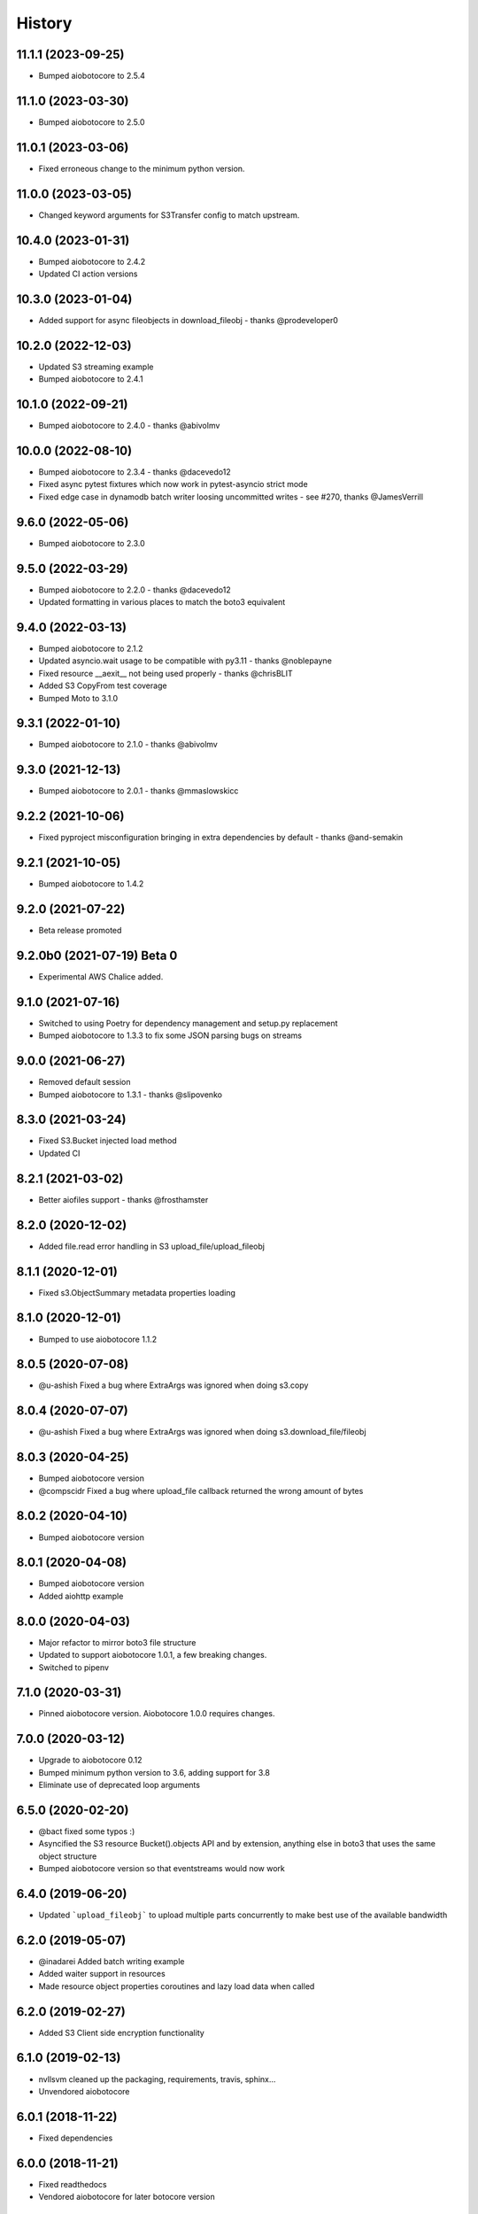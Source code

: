=======
History
=======

11.1.1 (2023-09-25)
-------------------

* Bumped aiobotocore to 2.5.4

11.1.0 (2023-03-30)
-------------------

* Bumped aiobotocore to 2.5.0

11.0.1 (2023-03-06)
-------------------

* Fixed erroneous change to the minimum python version.

11.0.0 (2023-03-05)
-------------------

* Changed keyword arguments for S3Transfer config to match upstream.

10.4.0 (2023-01-31)
-------------------

* Bumped aiobotocore to 2.4.2
* Updated CI action versions

10.3.0 (2023-01-04)
-------------------

* Added support for async fileobjects in download_fileobj - thanks @prodeveloper0

10.2.0 (2022-12-03)
-------------------

* Updated S3 streaming example
* Bumped aiobotocore to 2.4.1

10.1.0 (2022-09-21)
-------------------

* Bumped aiobotocore to 2.4.0 - thanks @abivolmv

10.0.0 (2022-08-10)
-------------------

* Bumped aiobotocore to 2.3.4 - thanks @dacevedo12
* Fixed async pytest fixtures which now work in pytest-asyncio strict mode
* Fixed edge case in dynamodb batch writer loosing uncommitted writes - see #270, thanks @JamesVerrill

9.6.0 (2022-05-06)
------------------

* Bumped aiobotocore to 2.3.0

9.5.0 (2022-03-29)
------------------

* Bumped aiobotocore to 2.2.0 - thanks @dacevedo12
* Updated formatting in various places to match the boto3 equivalent

9.4.0 (2022-03-13)
------------------

* Bumped aiobotocore to 2.1.2
* Updated asyncio.wait usage to be compatible with py3.11 - thanks @noblepayne
* Fixed resource __aexit__ not being used properly - thanks @chrisBLIT
* Added S3 CopyFrom test coverage
* Bumped Moto to 3.1.0

9.3.1 (2022-01-10)
------------------

* Bumped aiobotocore to 2.1.0 - thanks @abivolmv

9.3.0 (2021-12-13)
------------------

* Bumped aiobotocore to 2.0.1 - thanks @mmaslowskicc

9.2.2 (2021-10-06)
------------------

* Fixed pyproject misconfiguration bringing in extra dependencies by default - thanks @and-semakin

9.2.1 (2021-10-05)
------------------

* Bumped aiobotocore to 1.4.2

9.2.0 (2021-07-22)
------------------

* Beta release promoted

9.2.0b0 (2021-07-19) Beta 0
---------------------------

* Experimental AWS Chalice added.

9.1.0 (2021-07-16)
------------------

* Switched to using Poetry for dependency management and setup.py replacement
* Bumped aiobotocore to 1.3.3 to fix some JSON parsing bugs on streams

9.0.0 (2021-06-27)
------------------

* Removed default session
* Bumped aiobotocore to 1.3.1 - thanks @slipovenko


8.3.0 (2021-03-24)
------------------

* Fixed S3.Bucket injected load method
* Updated CI

8.2.1 (2021-03-02)
------------------

* Better aiofiles support - thanks @frosthamster

8.2.0 (2020-12-02)
------------------

* Added file.read error handling in S3 upload_file/upload_fileobj

8.1.1 (2020-12-01)
------------------

* Fixed s3.ObjectSummary metadata properties loading

8.1.0 (2020-12-01)
------------------

* Bumped to use aiobotocore 1.1.2

8.0.5 (2020-07-08)
------------------

* @u-ashish Fixed a bug where ExtraArgs was ignored when doing s3.copy

8.0.4 (2020-07-07)
------------------

* @u-ashish Fixed a bug where ExtraArgs was ignored when doing s3.download_file/fileobj

8.0.3 (2020-04-25)
------------------

* Bumped aiobotocore version
* @compscidr Fixed a bug where upload_file callback returned the wrong amount of bytes

8.0.2 (2020-04-10)
------------------

* Bumped aiobotocore version

8.0.1 (2020-04-08)
------------------

* Bumped aiobotocore version
* Added aiohttp example

8.0.0 (2020-04-03)
------------------

* Major refactor to mirror boto3 file structure
* Updated to support aiobotocore 1.0.1, a few breaking changes.
* Switched to pipenv

7.1.0 (2020-03-31)
------------------

* Pinned aiobotocore version. Aiobotocore 1.0.0 requires changes.

7.0.0 (2020-03-12)
------------------

* Upgrade to aiobotocore 0.12
* Bumped minimum python version to 3.6, adding support for 3.8
* Eliminate use of deprecated loop arguments

6.5.0 (2020-02-20)
------------------

* @bact fixed some typos :)
* Asyncified the S3 resource Bucket().objects API and by extension, anything else in boto3 that uses the same object structure
* Bumped aiobotocore version so that eventstreams would now work

6.4.0 (2019-06-20)
------------------

* Updated ```upload_fileobj``` to upload multiple parts concurrently to make best use of the available bandwidth

6.2.0 (2019-05-07)
------------------

* @inadarei Added batch writing example
* Added waiter support in resources
* Made resource object properties coroutines and lazy load data when called

6.2.0 (2019-02-27)
------------------

* Added S3 Client side encryption functionality

6.1.0 (2019-02-13)
------------------

* nvllsvm cleaned up the packaging, requirements, travis, sphinx...
* Unvendored aiobotocore

6.0.1 (2018-11-22)
------------------

* Fixed dependencies

6.0.0 (2018-11-21)
------------------

* Fixed readthedocs
* Vendored aiobotocore for later botocore version

5.0.0 (2018-10-12)
------------------

* Updated lots of dependencies
* Changed s3.upload_fileobj from using put_object to doing a multipart upload
* Created s3.copy shim that runs get_object then does multipart upload, could do with a better implementation though.

4.1.2 (2018-08-28)
------------------

* updated pypi credentials

4.1.0 (2018-08-28)
------------------

* aiobotocore dependancy bump

4.0.2 (2018-08-03)
------------------

* Dependancy bump

4.0.0 (2018-05-09)
------------------

* Dependancy bump
* Now using aiobotocore 0.8.0
* Dropped < py3.5 support
* Now using async def / await syntax
* Fixed boto3 dependancy so it only uses a boto3 version supported by aiobotocore's max botocore dependancy
* Important, ```__call__``` in ```AIOServiceAction``` tries to yield from a coroutine in a non-coroutine, this code shouldn't be hit
  anymore but I can't guarantee that, so instead ```__call__``` was duplicated and awaited properly so "should" be fine.
  Credit goes to Arnulfo Solis for doing PR.

3.0.0 (2018-03-29)
------------------

* Dependancy bump
* Asyncified dynamodb Table Batch Writer + Tests
* Added batch writer examples
* Now using aiobotocore 0.6.0

2.2.0 (2018-01-24)
------------------

* Dependancy bump

2.1.0 (2018-01-23)
------------------

* Dependancy bump
* Fix bug where extras isn't packaged

2.0.0 (2017-12-30)
------------------

* Patched most s3transfer functions

1.1.2 (2017-11-29)
------------------

* Fixup of lingering GPL license texts

0.1.0 (2017-09-25)
------------------

* First release on PyPI.
